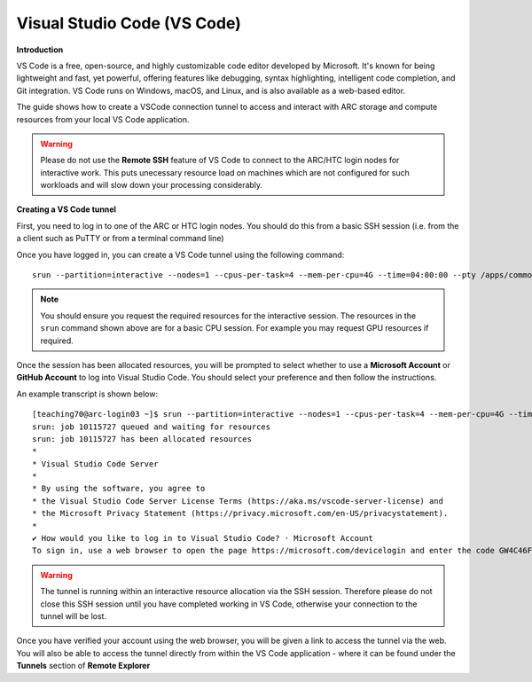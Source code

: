 Visual Studio Code (VS Code)
----------------------------

**Introduction**

VS Code is a free, open-source, and highly customizable code editor developed by Microsoft. 
It's known for being lightweight and fast, yet powerful, offering features like debugging, syntax highlighting, intelligent code completion, and Git integration. 
VS Code runs on Windows, macOS, and Linux, and is also available as a web-based editor. 

The guide shows how to create a VSCode connection tunnel to access and interact with ARC storage and compute resources from your local VS Code application.

.. warning::
  Please do not use the **Remote SSH** feature of VS Code to connect to the ARC/HTC login nodes for interactive work. This puts unecessary resource load on machines
  which are not configured for such workloads and will slow down your processing considerably.


**Creating a VS Code tunnel**

First, you need to log in to one of the ARC or HTC login nodes. You should do this from a basic SSH session (i.e. from the a client such as PuTTY or from a terminal command line) 

Once you have logged in, you can create a VS Code tunnel using the following command::

  srun --partition=interactive --nodes=1 --cpus-per-task=4 --mem-per-cpu=4G --time=04:00:00 --pty /apps/common/commercial/VSCode/latest/code tunnel

.. note::
   You should ensure you request the required resources for the interactive session. The resources in the ``srun`` command shown above are for a basic CPU session. For example 
   you may request GPU resources if required.

Once the session has been allocated resources, you will be prompted to select whether to use a **Microsoft Account** or **GitHub Account** to log into Visual Studio Code. You should select your preference and then follow the instructions. 

An example transcript is shown below::

  [teaching70@arc-login03 ~]$ srun --partition=interactive --nodes=1 --cpus-per-task=4 --mem-per-cpu=4G --time=04:00:00 --pty /apps/common/commercial/VSCode/latest/code tunnel
  srun: job 10115727 queued and waiting for resources
  srun: job 10115727 has been allocated resources
  *
  * Visual Studio Code Server
  *
  * By using the software, you agree to
  * the Visual Studio Code Server License Terms (https://aka.ms/vscode-server-license) and
  * the Microsoft Privacy Statement (https://privacy.microsoft.com/en-US/privacystatement).
  *
  ✔ How would you like to log in to Visual Studio Code? · Microsoft Account
  To sign in, use a web browser to open the page https://microsoft.com/devicelogin and enter the code GW4C46F5A to authenticate.

.. warning::
  The tunnel is running within an interactive resource allocation via the SSH session. Therefore please do not close this SSH session until you have completed working in
  VS Code, otherwise your connection to the tunnel will be lost. 

Once you have verified your account using the web browser, you will be given a link to access the tunnel via the web. You will also be able to access the tunnel directly from within the VS Code application - where it can be found under the **Tunnels** section of **Remote Explorer**




                                     
                                     

